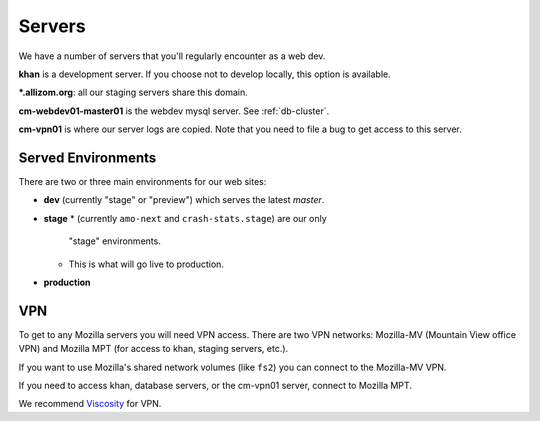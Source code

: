 Servers
=======

We have a number of servers that you'll regularly encounter as a web dev.

**khan** is a development server.  If you choose not to develop locally, this
option is available.

**\*.allizom.org**: all our staging servers share this domain.

**cm-webdev01-master01** is the webdev mysql server.  See :ref:`db-cluster`.

**cm-vpn01** is where our server logs are copied. Note that you need to file
a bug to get access to this server.

Served Environments
-------------------

There are two or three main environments for our web sites:

* **dev** (currently "stage" or "preview") which serves the latest `master`.
* **stage**
  * (currently ``amo-next`` and ``crash-stats.stage``) are our only
    "stage" environments.
  * This is what will go live to production.
* **production**

.. _vpn-info:

VPN
---

To get to any Mozilla servers you will need VPN access. There are two VPN
networks: Mozilla-MV (Mountain View office VPN) and Mozilla MPT (for access
to khan, staging servers, etc.).

If you want to use Mozilla's shared network volumes (like ``fs2``) you can
connect to the Mozilla-MV VPN.

If you need to access khan, database servers, or the cm-vpn01 server, connect
to Mozilla MPT.

We recommend Viscosity_ for VPN.


.. _Viscosity: https://intranet.mozilla.org/IT_MPT-RemoteAccess#Viscosity_.28TunnelBlick_alternative.29
